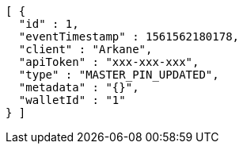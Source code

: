 [source,options="nowrap"]
----
[ {
  "id" : 1,
  "eventTimestamp" : 1561562180178,
  "client" : "Arkane",
  "apiToken" : "xxx-xxx-xxx",
  "type" : "MASTER_PIN_UPDATED",
  "metadata" : "{}",
  "walletId" : "1"
} ]
----
